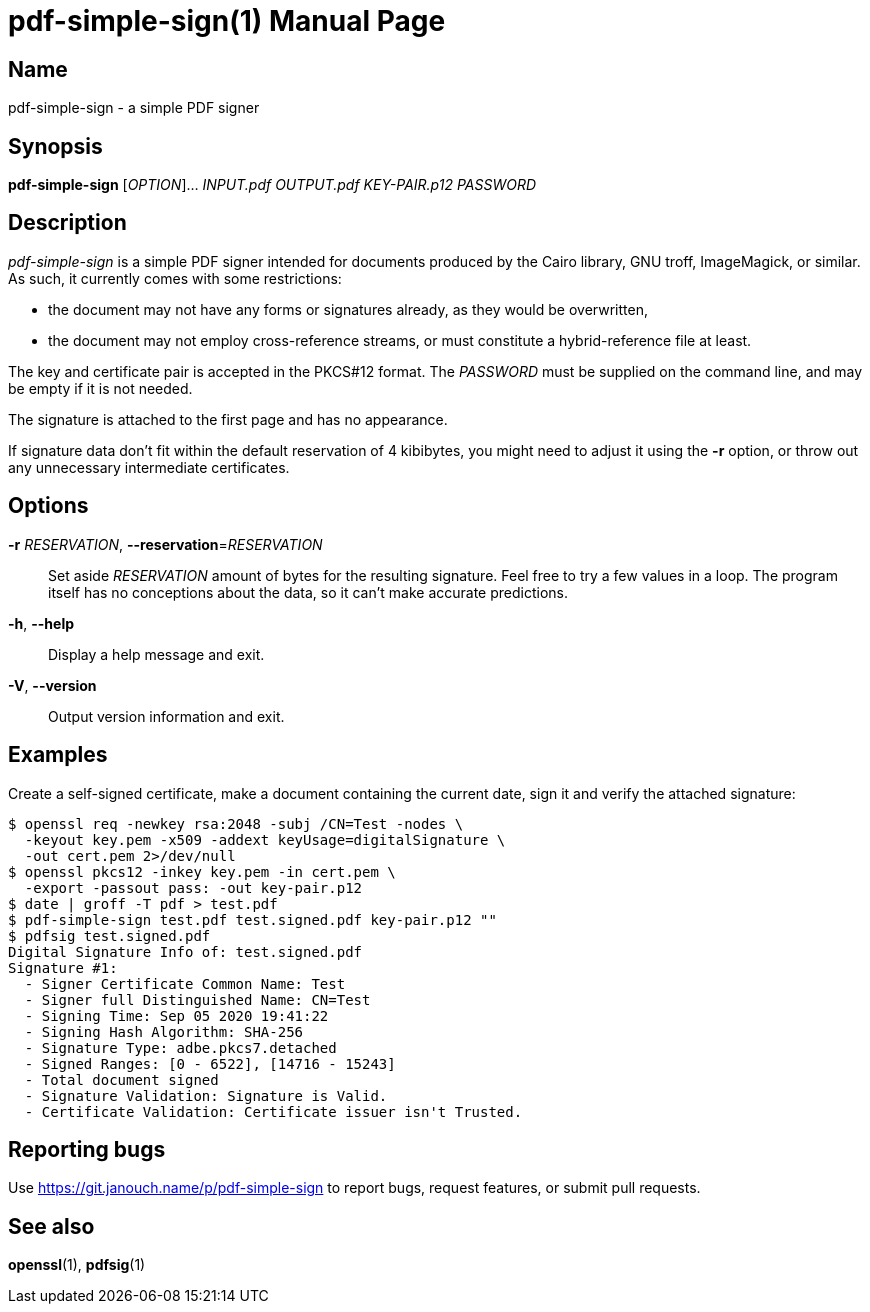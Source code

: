 pdf-simple-sign(1)
==================
:doctype: manpage
:manmanual: pdf-simple-sign Manual
:mansource: pdf-simple-sign {release-version}

Name
----
pdf-simple-sign - a simple PDF signer

Synopsis
--------
*pdf-simple-sign* [_OPTION_]... _INPUT.pdf_ _OUTPUT.pdf_ _KEY-PAIR.p12_ _PASSWORD_

Description
-----------
'pdf-simple-sign' is a simple PDF signer intended for documents produced by
the Cairo library, GNU troff, ImageMagick, or similar.  As such, it currently
comes with some restrictions:

 * the document may not have any forms or signatures already, as they would be
   overwritten,
 * the document may not employ cross-reference streams, or must constitute
   a hybrid-reference file at least.

The key and certificate pair is accepted in the PKCS#12 format.  The _PASSWORD_
must be supplied on the command line, and may be empty if it is not needed.

The signature is attached to the first page and has no appearance.

If signature data don't fit within the default reservation of 4 kibibytes,
you might need to adjust it using the *-r* option, or throw out any unnecessary
intermediate certificates.

Options
-------
*-r* _RESERVATION_, *--reservation*=_RESERVATION_::
  Set aside _RESERVATION_ amount of bytes for the resulting signature.
  Feel free to try a few values in a loop.  The program itself has no
  conceptions about the data, so it can't make accurate predictions.

*-h*, *--help*::
  Display a help message and exit.

*-V*, *--version*::
  Output version information and exit.

Examples
--------
Create a self-signed certificate, make a document containing the current date,
sign it and verify the attached signature:

 $ openssl req -newkey rsa:2048 -subj /CN=Test -nodes \
   -keyout key.pem -x509 -addext keyUsage=digitalSignature \
   -out cert.pem 2>/dev/null
 $ openssl pkcs12 -inkey key.pem -in cert.pem \
   -export -passout pass: -out key-pair.p12
 $ date | groff -T pdf > test.pdf
 $ pdf-simple-sign test.pdf test.signed.pdf key-pair.p12 ""
 $ pdfsig test.signed.pdf
 Digital Signature Info of: test.signed.pdf
 Signature #1:
   - Signer Certificate Common Name: Test
   - Signer full Distinguished Name: CN=Test
   - Signing Time: Sep 05 2020 19:41:22
   - Signing Hash Algorithm: SHA-256
   - Signature Type: adbe.pkcs7.detached
   - Signed Ranges: [0 - 6522], [14716 - 15243]
   - Total document signed
   - Signature Validation: Signature is Valid.
   - Certificate Validation: Certificate issuer isn't Trusted.

Reporting bugs
--------------
Use https://git.janouch.name/p/pdf-simple-sign to report bugs, request features,
or submit pull requests.

See also
--------
*openssl*(1), *pdfsig*(1)
